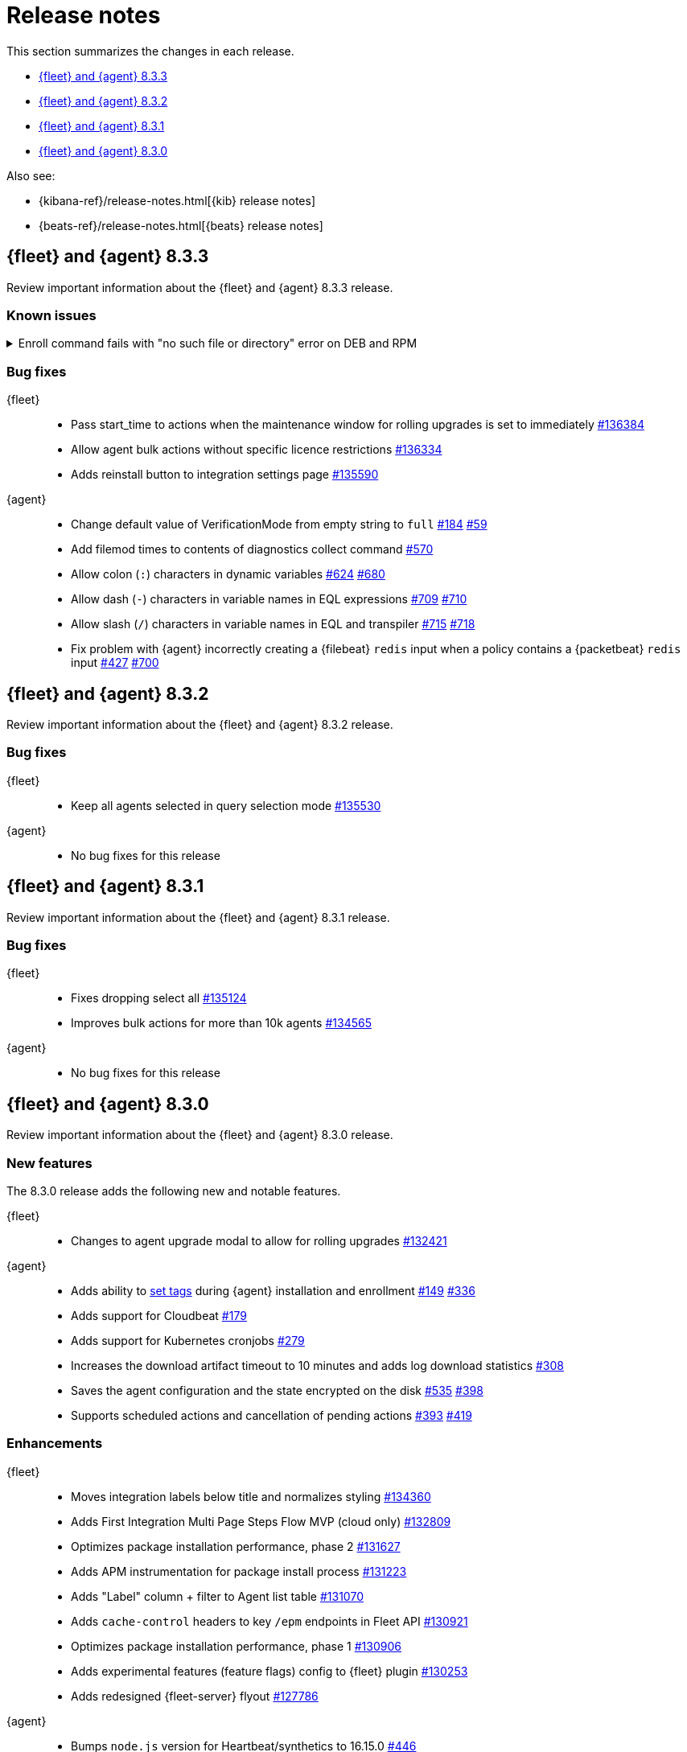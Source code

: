 // Use these for links to issue and pulls.
:kib-issue: https://github.com/elastic/kibana/issues/
:kibana-pull: https://github.com/elastic/kibana/pull/
:agent-issue: https://github.com/elastic/elastic-agent/issues/
:agent-libs-pull: https://github.com/elastic/elastic-agent-libs/pull/
:agent-pull: https://github.com/elastic/elastic-agent/pull/
:fleet-server-issue: https://github.com/elastic/beats/issues/fleet-server/
:fleet-server-pull: https://github.com/elastic/beats/pull/fleet-server/


[[release-notes]]
= Release notes

This section summarizes the changes in each release.

* <<release-notes-8.3.3>>
* <<release-notes-8.3.2>>
* <<release-notes-8.3.1>>
* <<release-notes-8.3.0>>

Also see:

* {kibana-ref}/release-notes.html[{kib} release notes]
* {beats-ref}/release-notes.html[{beats} release notes]

// begin 8.3.3 relnotes

[[release-notes-8.3.3]]
== {fleet} and {agent} 8.3.3

Review important information about the {fleet} and {agent} 8.3.3 release.

[discrete]
[[known-issues-8.3.3]]
=== Known issues

[[known-issue-803]]
.Enroll command fails with "no such file or directory" error on DEB and RPM
[%collapsible]
====

*Details*

An error in a post-install script in version 8.3.3 prevents DEB and RPM
distributions from enrolling.

*Impact* +

To resolve this problem, run the following command. Replace the elastic-agent
data path with the correct path for your system:

[source,sh]
----
sudo unlink /usr/share/elastic-agent/bin/elastic-agent
sudo ln -s /var/lib/elastic-agent/data/elastic-agent-<hash>/elastic-agent /usr/share/elastic-agent/bin/elastic-agent
----

====

[discrete]
[[bug-fixes-8.3.3]]
=== Bug fixes

{fleet}::
* Pass start_time to actions when the maintenance window for rolling upgrades
is set to immediately {kibana-pull}136384[#136384]
* Allow agent bulk actions without specific licence restrictions
{kibana-pull}136334[#136334]
* Adds reinstall button to integration settings page {kibana-pull}135590[#135590]

//TODO: Before finalizing, look for commits added after July 20.

{agent}::
* Change default value of VerificationMode from empty string to `full`
{agent-issue}184[#184] {agent-libs-pull}59[#59]
* Add filemod times to contents of diagnostics collect command {agent-pull}570[#570]
* Allow colon (`:`) characters in dynamic variables {agent-issue}624[#624]
{agent-pull}680[#680]
* Allow dash (`-`) characters in variable names in EQL expressions
{agent-issue}709[#709] {agent-pull}710[#710]
* Allow slash (`/`) characters in variable names in EQL and transpiler
{agent-issue}715[#715] {agent-pull}718[#718]
* Fix problem with {agent} incorrectly creating a {filebeat} `redis` input when
a policy contains a {packetbeat} `redis` input {agent-issue}427[#427]
{agent-pull}700[#700]

// REVIEWERS: There is no changelog entry for this commit:
// https://github.com/elastic/elastic-agent/commit/74a597c2ae075ca13d6dc58e3af449ef719b4696
// Was that intentional? 

// end 8.3.3 relnotes

// begin 8.3.2 relnotes

[[release-notes-8.3.2]]
== {fleet} and {agent} 8.3.2

Review important information about the {fleet} and {agent} 8.3.2 release.

[discrete]
[[bug-fixes-8.3.2]]
=== Bug fixes

{fleet}::
* Keep all agents selected in query selection mode {kibana-pull}135530[#135530]

{agent}::
* No bug fixes for this release

// end 8.3.2 relnotes

// begin 8.3.1 relnotes

[[release-notes-8.3.1]]
== {fleet} and {agent} 8.3.1

Review important information about the {fleet} and {agent} 8.3.1 release.

[discrete]
[[bug-fixes-8.3.1]]
=== Bug fixes

{fleet}::
* Fixes dropping select all {kibana-pull}135124[#135124]
* Improves bulk actions for more than 10k agents {kibana-pull}134565[#134565]

{agent}::
* No bug fixes for this release

// end 8.3.1 relnotes

// begin 8.3.0 relnotes

[[release-notes-8.3.0]]
== {fleet} and {agent} 8.3.0

Review important information about the {fleet} and {agent} 8.3.0 release.

[discrete]
[[new-features-8.3.0]]
=== New features

The 8.3.0 release adds the following new and notable features.

{fleet}::
* Changes to agent upgrade modal to allow for rolling upgrades {kibana-pull}132421[#132421]

{agent}::
* Adds ability to <<filter-agent-list-by-tags,set tags>> during {agent}
installation and enrollment {agent-issue}149[#149] {agent-pull}336[#336]
* Adds support for Cloudbeat {agent-pull}179[#179]
* Adds support for Kubernetes cronjobs {agent-pull}279[#279]
* Increases the download artifact timeout to 10 minutes and adds log download
statistics {agent-pull}308[#308]
* Saves the agent configuration and the state encrypted on the disk
{agent-issue}535[#535] {agent-pull}398[#398]
* Supports scheduled actions and cancellation of pending actions
{agent-issue}393[#393] {agent-pull}419[#419]

[discrete]
[[enhancements-8.3.0]]
=== Enhancements

{fleet}::
* Moves integration labels below title and normalizes styling {kibana-pull}134360[#134360]
* Adds First Integration Multi Page Steps Flow MVP (cloud only) {kibana-pull}132809[#132809]
* Optimizes package installation performance, phase 2 {kibana-pull}131627[#131627]
* Adds APM instrumentation for package install process {kibana-pull}131223[#131223]
* Adds "Label" column + filter to Agent list table {kibana-pull}131070[#131070]
* Adds `cache-control` headers to key `/epm` endpoints in Fleet API {kibana-pull}130921[#130921]
* Optimizes package installation performance, phase 1 {kibana-pull}130906[#130906]
* Adds experimental features (feature flags) config to {fleet} plugin {kibana-pull}130253[#130253]
* Adds redesigned {fleet-server} flyout {kibana-pull}127786[#127786]

{agent}::
* Bumps `node.js` version for Heartbeat/synthetics to 16.15.0
{agent-pull}446[#446]
* Adds extra k8s resources in `clusterRole` to better filter objects in
dashboards and visualizations {agent-pull}424[#424]
* Collects Endpoint Security logs on the `elastic-agent diagnostics collect`
command {agent-issue}105[#105] {agent-pull}242[#242]

[discrete]
[[bug-fixes-8.3.0]]
=== Bug fixes

{fleet}::
* Bulk reassign kuery optimize {kibana-pull}134673[#134673]
* Fixes flickering tabs layout in add agent flyout {kibana-pull}133769[#133769]
* Adds $ProgressPreference to Windows install command in flyout {kibana-pull}133756[#133756]
* Fixes sorting by size on data streams table {kibana-pull}132833[#132833]

{agent}::
* {agent} now logs stdout and stderr of applications run as processes {agent-issue}88[#88]

// end 8.3.x relnotes


// ---------------------
//TEMPLATE
//Use the following text as a template. Remember to replace the version info.

// begin 8.3.x relnotes

//[[release-notes-8.3.x]]
//== {fleet} and {agent} 8.3.x

//Review important information about the {fleet} and {agent} 8.3.x release.

//[discrete]
//[[security-updates-8.3.x]]
//=== Security updates

//{fleet}::
//* add info

//{agent}::
//* add info

//[discrete]
//[[breaking-changes-8.3.x]]
//=== Breaking changes

//Breaking changes can prevent your application from optimal operation and
//performance. Before you upgrade, review the breaking changes, then mitigate the
//impact to your application.

//[discrete]
//[[breaking-PR#]]
//.Short description
//[%collapsible]
//====
//*Details* +
//<Describe new behavior.> For more information, refer to {kibana-pull}PR[#PR].

//*Impact* +
//<Describe how users should mitigate the change.> For more information, refer to {fleet-guide}/fleet-server.html[Fleet Server].
//====

//[discrete]
//[[known-issues-8.3.x]]
//=== Known issues

//[[known-issue-issue#]]
//.Short description
//[%collapsible]
//====

//*Details*

//<Describe known issue.>

//*Impact* +

//<Describe impact or workaround.>

//====

//[discrete]
//[[deprecations-8.3.x]]
//=== Deprecations

//The following functionality is deprecated in 8.3.x, and will be removed in
//8.3.x. Deprecated functionality does not have an immediate impact on your
//application, but we strongly recommend you make the necessary updates after you
//upgrade to 8.3.x.

//{fleet}::
//* add info

//{agent}::
//* add info

//[discrete]
//[[new-features-8.3.x]]
//=== New features

//The 8.3.x release adds the following new and notable features.

//{fleet}::
//* add info

//{agent}::
//* add info

//[discrete]
//[[enhancements-8.3.x]]
//=== Enhancements

//{fleet}::
//* add info

//{agent}::
//* add info

//[discrete]
//[[bug-fixes-8.3.x]]
//=== Bug fixes

//{fleet}::
//* add info

//{agent}::
//* add info

// end 8.3.x relnotes
